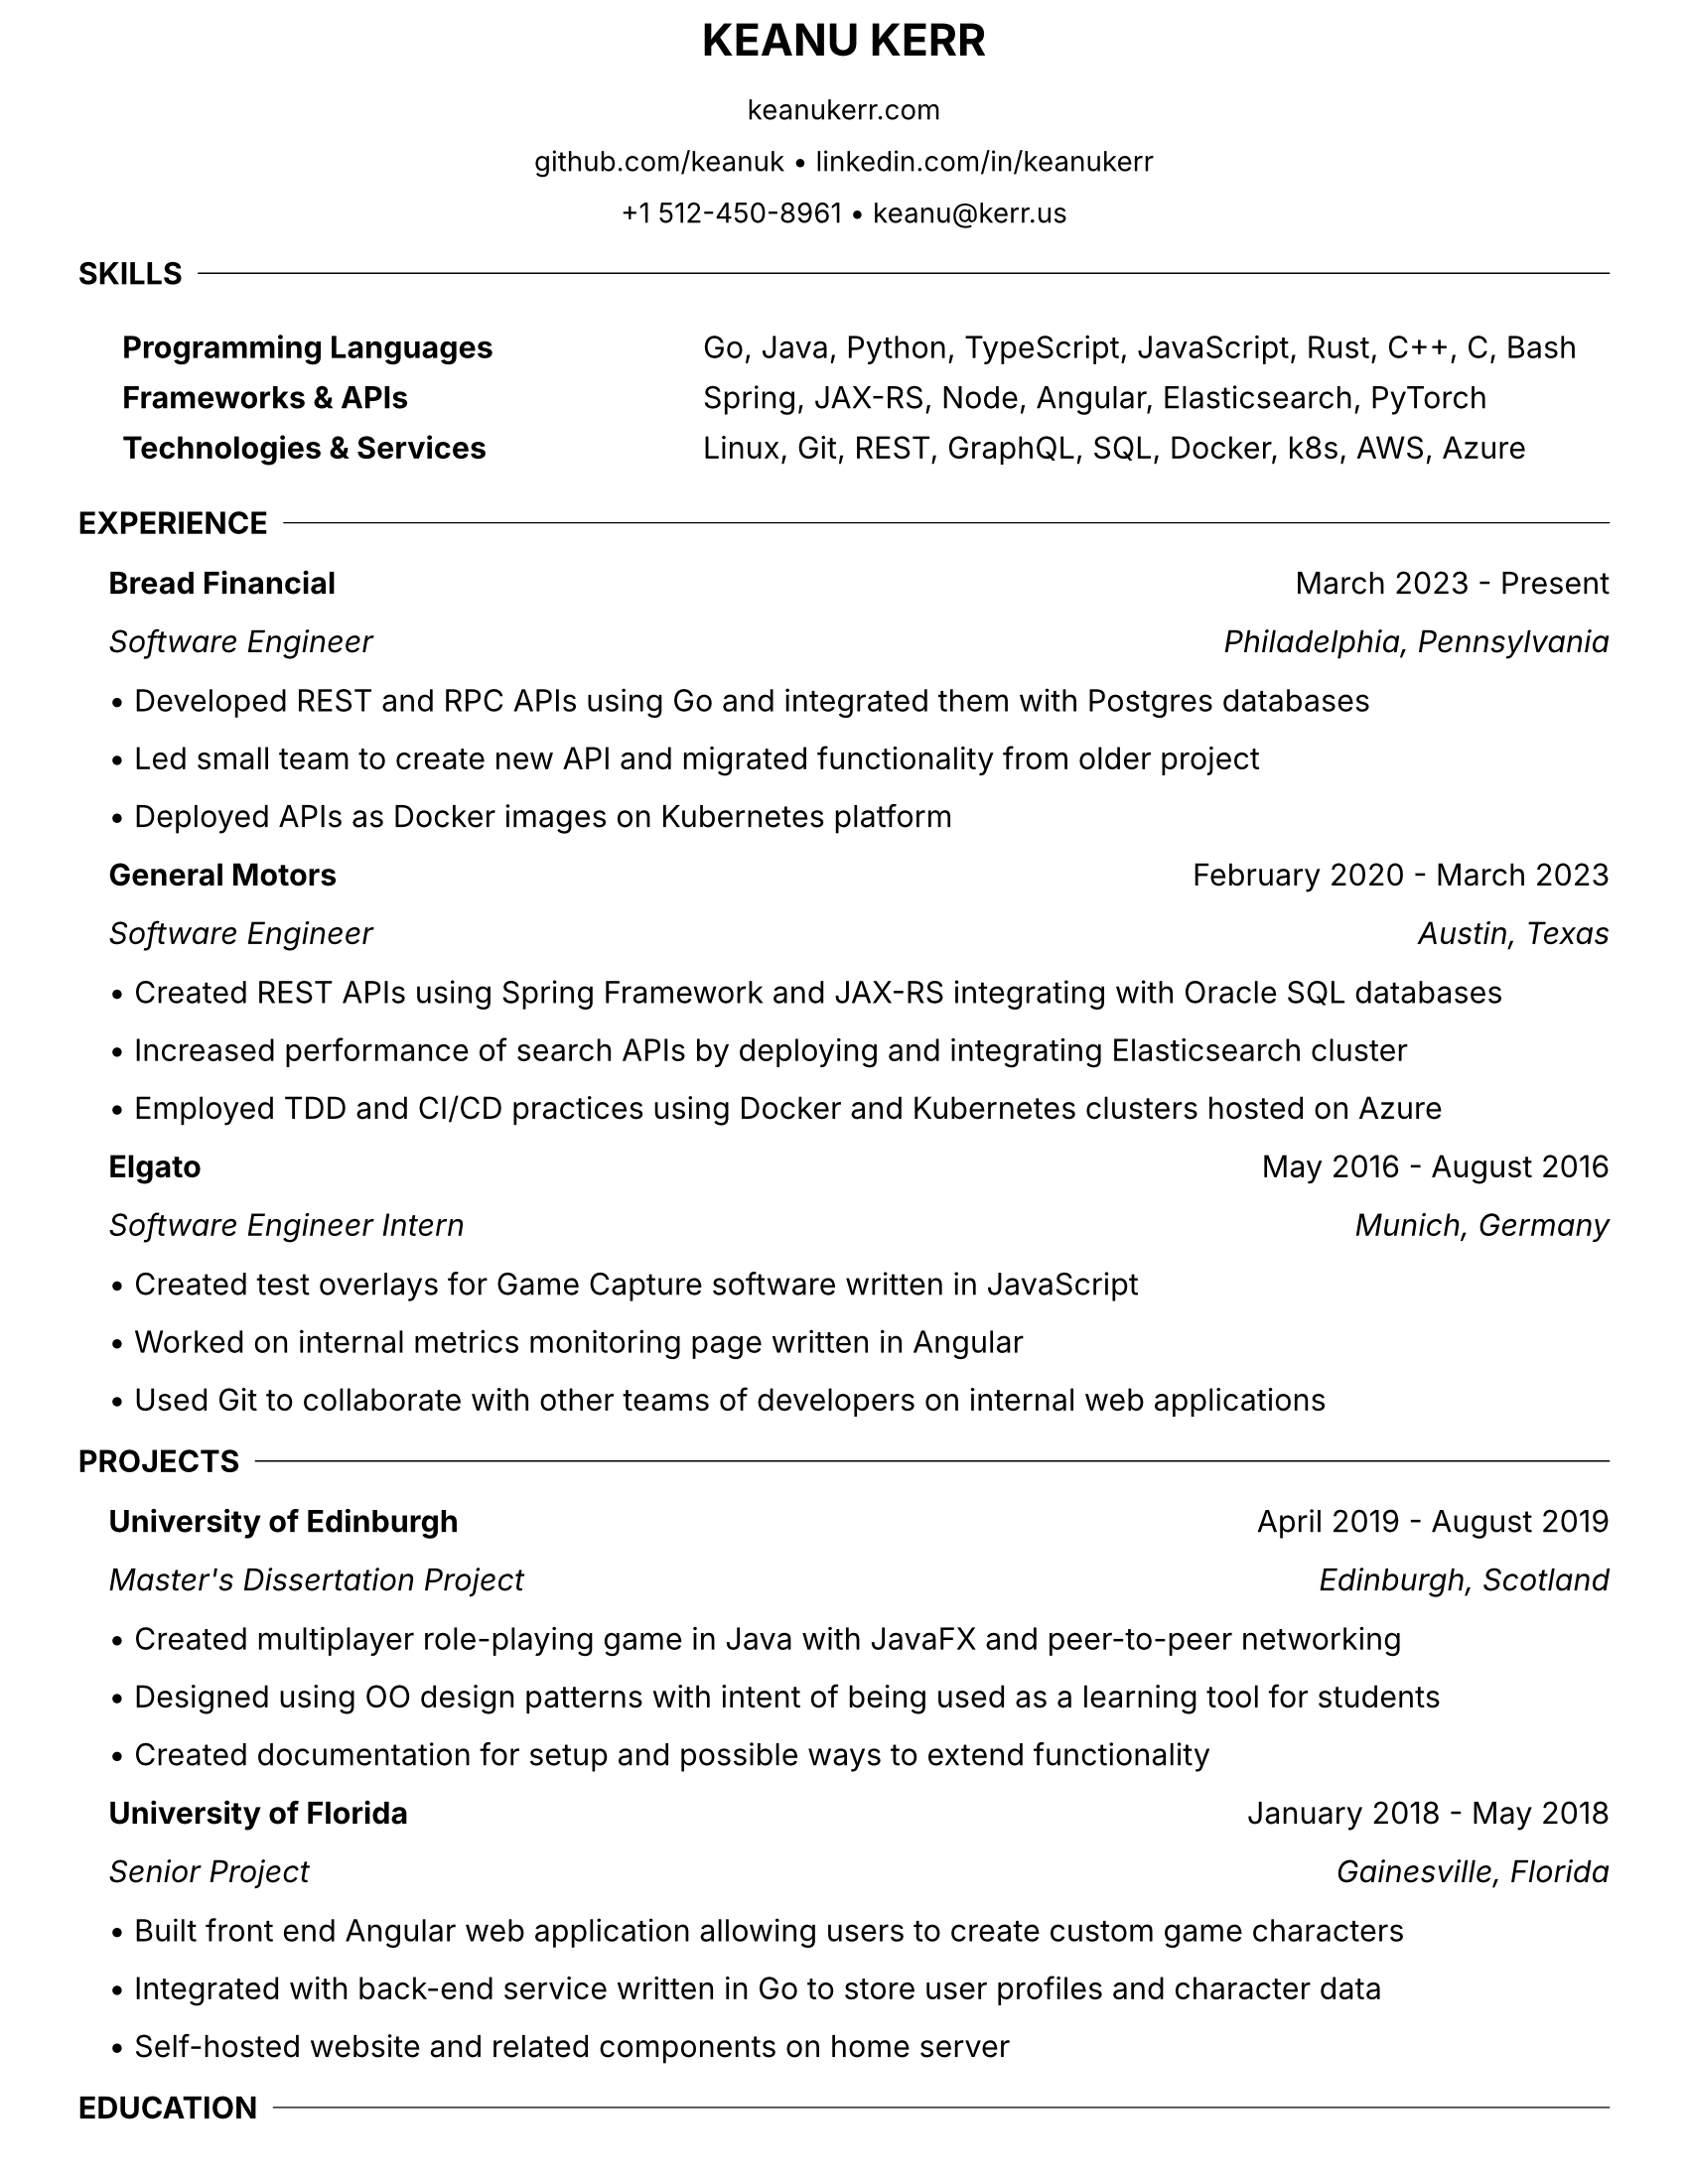 #let resume(
  name: "Keanu Kerr",
  addresses: (),
  body
) = {
  // Set document properties
  set document(title: name + " Resume")
  set page(
    paper: "us-letter",
    margin: (top: 0.3cm, bottom: 0.3cm, left: 1cm, right: 1cm),
  )
  set text(font: "Inter", size: 11pt)
  set par(justify: false, leading: 0.05em)

  // Name header
  align(center)[
    #text(size: 16pt, weight: "bold")[#upper(name)]
  ]

  v(-0.3em)

  // Address lines
  for address in addresses [
    #align(center)[
      #text(size: 10pt)[#address]
    ]
    #v(-0.05em)
  ]

  v(0.05em)

  body
}

#let section(title, body) = {
  v(0.1em)

  // Section title with inline divider
  grid(
    columns: (auto, 1fr),
    column-gutter: 0.5em,
    align: (left, horizon),
    text(weight: "bold")[#upper(title)],
    line(length: 100%, stroke: 0.5pt)
  )
  v(0.05em)

  // Section content with left margin
  pad(left: 1.0em)[#body]
}

#let subsection(
  company: "",
  dates: "",
  position: "",
  location: "",
  items: ()
) = {
  // Company name and dates
  grid(
    columns: (1fr, auto),
    text(weight: "bold")[#company],
    text()[#dates]
  )

  // Position and location (if provided)
  if position != "" or location != "" [
    #grid(
      columns: (1fr, auto),
      text(style: "italic")[#position],
      text(style: "italic")[#location]
    )
  ]

  v(0.02em)

  // Bullet points
  for item in items [
    • #item
    #v(-0.02em)
  ]

  v(0.02em)
}

#let skills-table(skills) = {
  table(
    columns: (auto, 1fr),
    stroke: none,
    column-gutter: 6em,
    row-gutter: 0.02em,
    ..skills.pairs().map(((category, items)) => (
      text(weight: "bold")[#category],
      items
    )).flatten()
  )
}

#show: resume.with(
  name: "Keanu Kerr",
  addresses: (
    "keanukerr.com",
    "github.com/keanuk • linkedin.com/in/keanukerr",
    "+1 512-450-8961 • keanu@kerr.us"
  )
)

#section("Skills")[
  #skills-table((
    "Programming Languages": "Go, Java, Python, TypeScript, JavaScript, Rust, C++, C, Bash",
    "Frameworks & APIs": "Spring, JAX-RS, Node, Angular, Elasticsearch, PyTorch",
    "Technologies & Services": "Linux, Git, REST, GraphQL, SQL, Docker, k8s, AWS, Azure"
  ))
]

#section("Experience")[
  #subsection(
    company: "Bread Financial",
    dates: "March 2023 - Present",
    position: "Software Engineer",
    location: "Philadelphia, Pennsylvania",
    items: (
      "Developed REST and RPC APIs using Go and integrated them with Postgres databases",
      "Led small team to create new API and migrated functionality from older project",
      "Deployed APIs as Docker images on Kubernetes platform"
    )
  )

  #subsection(
    company: "General Motors",
    dates: "February 2020 - March 2023",
    position: "Software Engineer",
    location: "Austin, Texas",
    items: (
      "Created REST APIs using Spring Framework and JAX-RS integrating with Oracle SQL databases",
      "Increased performance of search APIs by deploying and integrating Elasticsearch cluster",
      "Employed TDD and CI/CD practices using Docker and Kubernetes clusters hosted on Azure"
    )
  )

  #subsection(
    company: "Elgato",
    dates: "May 2016 - August 2016",
    position: "Software Engineer Intern",
    location: "Munich, Germany",
    items: (
      "Created test overlays for Game Capture software written in JavaScript",
      "Worked on internal metrics monitoring page written in Angular",
      "Used Git to collaborate with other teams of developers on internal web applications"
    )
  )
]

#section("Projects")[
  #subsection(
    company: "University of Edinburgh",
    dates: "April 2019 - August 2019",
    position: "Master's Dissertation Project",
    location: "Edinburgh, Scotland",
    items: (
      "Created multiplayer role-playing game in Java with JavaFX and peer-to-peer networking",
      "Designed using OO design patterns with intent of being used as a learning tool for students",
      "Created documentation for setup and possible ways to extend functionality"
    )
  )

  #subsection(
    company: "University of Florida",
    dates: "January 2018 - May 2018",
    position: "Senior Project",
    location: "Gainesville, Florida",
    items: (
      "Built front end Angular web application allowing users to create custom game characters",
      "Integrated with back-end service written in Go to store user profiles and character data",
      "Self-hosted website and related components on home server"
    )
  )
]

#section("Education")[
  #grid(
    columns: (1fr, auto),
    text(weight: "bold")[University of Edinburgh],
    text(style: "italic")[November 2019]
  )
  MSc in Informatics

  #v(0.02em)

  #grid(
    columns: (1fr, auto),
    text(weight: "bold")[University of Florida],
    text(style: "italic")[May 2018]
  )
  BSc in Computer Science \
  Minor in Studio Art
]
